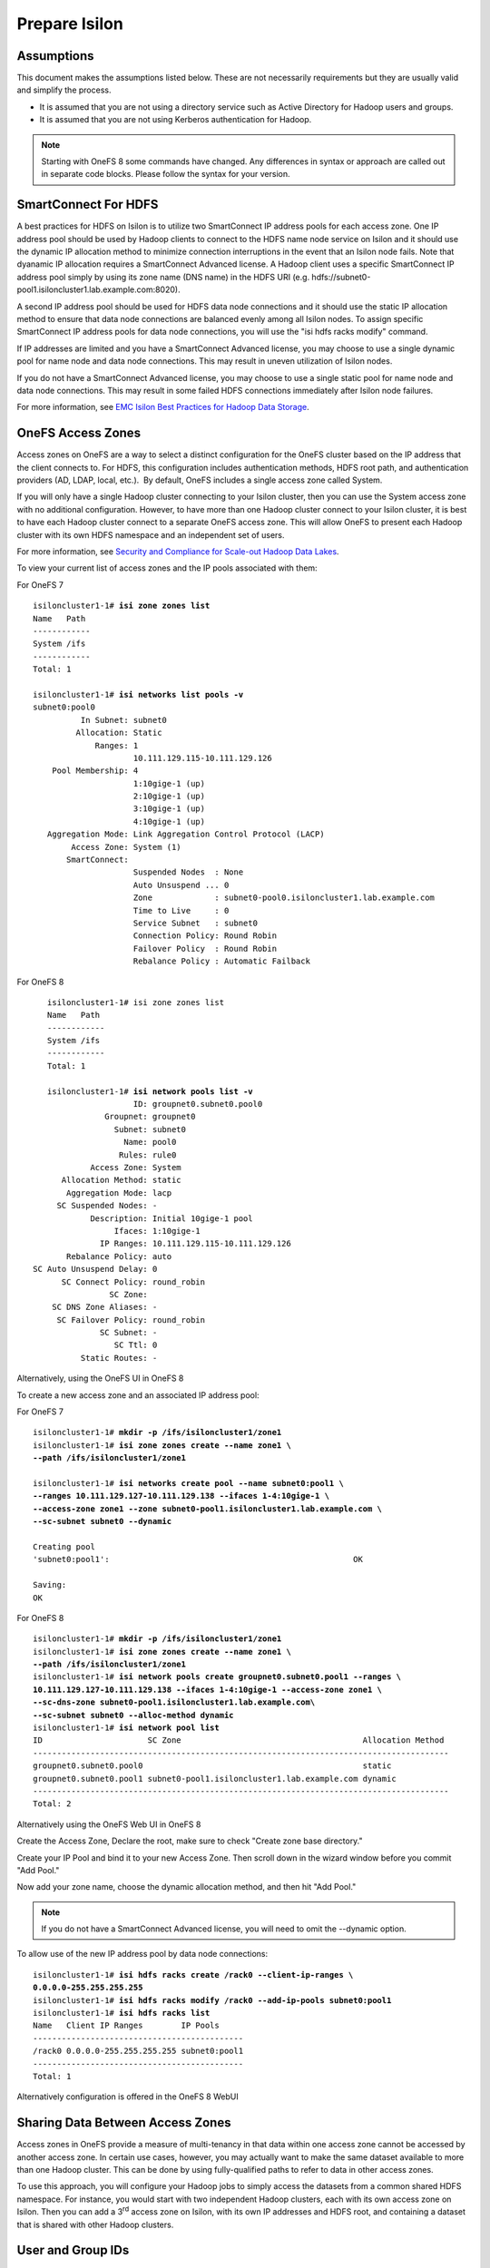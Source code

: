 Prepare Isilon
==============

Assumptions
-----------

This document makes the assumptions listed below. These are not
necessarily requirements but they are usually valid and simplify the
process.

- It is assumed that you are not using a directory service such
  as Active Directory for Hadoop users and groups.

- It is assumed that you are not using Kerberos authentication
  for Hadoop.
  
.. note::

  Starting with OneFS 8 some commands have changed.  Any
  differences in syntax or approach are called out in separate code 
  blocks.  Please follow the syntax for your version.

SmartConnect For HDFS
---------------------

A best practices for HDFS on Isilon is to utilize two SmartConnect IP
address pools for each access zone. One IP address pool should be used
by Hadoop clients to connect to the HDFS name node service on Isilon and
it should use the dynamic IP allocation method to minimize connection
interruptions in the event that an Isilon node fails. Note that dyanamic
IP allocation requires a SmartConnect Advanced license. A Hadoop client
uses a specific SmartConnect IP address pool simply by using its zone
name (DNS name) in the HDFS URI (e.g.
hdfs://subnet0-pool1.isiloncluster1.lab.example.com:8020).

A second IP address pool should be used for HDFS data node connections
and it should use the static IP allocation method to ensure that data
node connections are balanced evenly among all Isilon nodes. To assign
specific SmartConnect IP address pools for data node connections, you
will use the "isi hdfs racks modify" command.

If IP addresses are limited and you have a SmartConnect Advanced
license, you may choose to use a single dynamic pool for name node and
data node connections. This may result in uneven utilization of Isilon
nodes.

If you do not have a SmartConnect Advanced license, you may choose to
use a single static pool for name node and data node connections. This
may result in some failed HDFS connections immediately after Isilon node
failures.

For more information, see `EMC Isilon Best Practices for Hadoop Data
Storage <http://www.emc.com/collateral/white-paper/h12877-wp-emc-isilon-hadoop-best-practices.pdf>`__.

OneFS Access Zones
------------------

Access zones on OneFS are a way to select a distinct configuration for
the OneFS cluster based on the IP address that the client connects to. 
For HDFS, this configuration includes authentication methods, HDFS root
path, and authentication providers (AD, LDAP, local, etc.).  By default,
OneFS includes a single access zone called System.

If you will only have a single Hadoop cluster connecting to your Isilon
cluster, then you can use the System access zone with no additional
configuration. However, to have more than one Hadoop cluster connect to
your Isilon cluster, it is best to have each Hadoop cluster connect to a
separate OneFS access zone. This will allow OneFS to present each Hadoop
cluster with its own HDFS namespace and an independent set of users.

For more information, see `Security and Compliance for Scale-out
Hadoop Data Lakes
<http://www.emc.com/collateral/white-paper/h13354-wp-security-compliance-scale-out-hadoop-data-lakes.pdf>`__.

To view your current list of access zones and the IP pools associated
with them:

For OneFS 7

.. parsed-literal::

    isiloncluster1-1# **isi zone zones list**
    Name   Path
    ------------
    System /ifs
    ------------
    Total: 1

    isiloncluster1-1# **isi networks list pools -v**
    subnet0:pool0
              In Subnet: subnet0
             Allocation: Static
                 Ranges: 1
                         10.111.129.115-10.111.129.126
        Pool Membership: 4
                         1:10gige-1 (up)
                         2:10gige-1 (up)
                         3:10gige-1 (up)
                         4:10gige-1 (up)
       Aggregation Mode: Link Aggregation Control Protocol (LACP)
            Access Zone: System (1)
           SmartConnect:                    
                         Suspended Nodes  : None
                         Auto Unsuspend ... 0
                         Zone             : subnet0-pool0.isiloncluster1.lab.example.com
                         Time to Live     : 0
                         Service Subnet   : subnet0
                         Connection Policy: Round Robin
                         Failover Policy  : Round Robin
                         Rebalance Policy : Automatic Failback

For OneFS 8

.. parsed-literal::

	isiloncluster1-1# isi zone zones list
	Name   Path
	------------
	System /ifs
	------------
	Total: 1
	
	isiloncluster1-1# **isi network pools list -v**
                          ID: groupnet0.subnet0.pool0
                    Groupnet: groupnet0
                      Subnet: subnet0
                        Name: pool0
                       Rules: rule0
                 Access Zone: System
           Allocation Method: static
            Aggregation Mode: lacp
          SC Suspended Nodes: -
                 Description: Initial 10gige-1 pool
                      Ifaces: 1:10gige-1
                   IP Ranges: 10.111.129.115-10.111.129.126
            Rebalance Policy: auto
     SC Auto Unsuspend Delay: 0
           SC Connect Policy: round_robin
                     SC Zone:
         SC DNS Zone Aliases: -
          SC Failover Policy: round_robin
                   SC Subnet: -
                      SC Ttl: 0
               Static Routes: -

Alternatively, using the OneFS UI in OneFS 8

.. image:: images/image033.png


To create a new access zone and an associated IP address pool:

For OneFS 7

.. parsed-literal::

    isiloncluster1-1# **mkdir -p /ifs/isiloncluster1/zone1**
    isiloncluster1-1# **isi zone zones create --name zone1 \\
    --path /ifs/isiloncluster1/zone1**

    isiloncluster1-1# **isi networks create pool --name subnet0:pool1 \\
    --ranges 10.111.129.127-10.111.129.138 --ifaces 1-4:10gige-1 \\
    --access-zone zone1 --zone subnet0-pool1.isiloncluster1.lab.example.com \\
    --sc-subnet subnet0 --dynamic**

    Creating pool
    'subnet0:pool1':                                                   OK

    Saving:                                                                         
    OK

For OneFS 8

.. parsed-literal::

	isiloncluster1-1# **mkdir -p /ifs/isiloncluster1/zone1**
	isiloncluster1-1# **isi zone zones create --name zone1 \\
	--path /ifs/isiloncluster1/zone1**
	isiloncluster1-1# **isi network pools create groupnet0.subnet0.pool1 --ranges \\
	10.111.129.127-10.111.129.138 --ifaces 1-4:10gige-1 --access-zone zone1 \\
	--sc-dns-zone subnet0-pool1.isiloncluster1.lab.example.com\\
	--sc-subnet subnet0 --alloc-method dynamic**
	isiloncluster1-1# **isi network pool list**
	ID                      SC Zone                                      Allocation Method
	---------------------------------------------------------------------------------------
	groupnet0.subnet0.pool0                                              static
	groupnet0.subnet0.pool1 subnet0-pool1.isiloncluster1.lab.example.com dynamic
	---------------------------------------------------------------------------------------
	Total: 2

Alternatively using the OneFS Web UI in OneFS 8

Create the Access Zone, Declare the root, make sure to check "Create zone base directory."

.. image:: images/image034.png

Create your IP Pool and bind it to your new Access Zone.  Then scroll down in the wizard
window before you commit "Add Pool."

.. image:: images/image035.png

Now add your zone name, choose the dynamic allocation method, and then hit "Add Pool."

.. image:: images/image036.png

.. note::

  If you do not have a SmartConnect Advanced license, you will need to omit
  the --dynamic option.

To allow use of the new IP address pool by data node connections:

.. parsed-literal::

    isiloncluster1-1# **isi hdfs racks create /rack0 --client-ip-ranges \\
    0.0.0.0-255.255.255.255**
    isiloncluster1-1# **isi hdfs racks modify /rack0 --add-ip-pools subnet0:pool1**
    isiloncluster1-1# **isi hdfs racks list**
    Name   Client IP Ranges        IP Pools    
    --------------------------------------------
    /rack0 0.0.0.0-255.255.255.255 subnet0:pool1
    --------------------------------------------
    Total: 1

Alternatively configuration is offered in the OneFS 8 WebUI

.. image:: images/image037.png


Sharing Data Between Access Zones
---------------------------------

Access zones in OneFS provide a measure of multi-tenancy in
that data within one access zone cannot be accessed by another access
zone. In certain use cases, however, you may actually want to make the
same dataset available to more than one Hadoop cluster. This can be done
by using fully-qualified paths to refer to data in other access zones.

To use this approach, you will
configure your Hadoop jobs to simply access the datasets from a common
shared HDFS namespace. For instance, you would start with two independent
Hadoop clusters, each with its own access zone on Isilon. Then you can
add a 3\ :sup:`rd` access zone on Isilon, with its own IP addresses and
HDFS root, and containing a dataset that is shared with other Hadoop
clusters.

User and Group IDs
------------------

Isilon clusters and Hadoop servers each have their own mapping of user
IDs (uid) to user names and group IDs (gid) to group names. When Isilon
is used only for HDFS storage by the Hadoop servers, the IDs do not need
to match. This is due to the fact that the HDFS wire protocol only
refers to users and groups by their *names*, and never their numeric
IDs.

In contrast, the NFS wire protocol refers to users and groups by their
numeric IDs. Although NFS is rarely used in traditional Hadoop
environments, the high-performance, enterprise-class, and
POSIX-compatible NFS functionality of Isilon makes NFS a compelling
protocol for certain workflows. If you expect to use both NFS and HDFS
on your Isilon cluster (or simply want to be open to the possibility in
the future), it is highly recommended to maintain consistent names and
numeric IDs for all users and groups on Isilon and your Hadoop servers.
In a multi-tenant environment with multiple Hadoop clusters, numeric IDs
for users in different clusters should be distinct.

For instance, the user sqoop in Hadoop cluster A will have ID 610 and
this same ID will be used in the Isilon access zone for Hadoop cluster A
as well as every server in Hadoop cluster A. The user sqoop in Hadoop
cluster B will have ID 710 and this ID will be used in the Isilon access
zone for Hadoop cluster B as well as every server in Hadoop cluster B.

Configure Isilon For HDFS
-------------------------

.. note::

    In the steps below, replace *zone1* with ``System`` to use the default System access zone
    or you may specify the name of a new access zone that you previously created.
  
#.  Open a web browser to the your Isilon cluster's web administration
    page. If you don't know the URL, simply point your browser to
    \https://\ *isilon\_node\_ip\_address*:8080, where
    *isilon\_node\_ip\_address* is any IP address on any Isilon node that is in
    the System access zone. This usually corresponds to the ext-1
    interface of any Isilon node.

    |image14|

#. Login with your root account. You specified the root password when
   you configured your first node using the console.

#. Check, and edit as necessary, your NTP settings. Click Cluster
   Management -> General Settings -> NTP.

  |image16|

#. SSH into any node in your Isilon cluster as root.

#. Confirm that your Isilon cluster is at OneFS version 7.1.1.0 or higher.
   
   .. parsed-literal::   

    isiloncluster1-1# **isi version**
    Isilon OneFS v7.1.1.0 ...

#. For OneFS version 7.1.1.0, you must have patch-130611 installed.
   You can view the list of patches you have installed with:

   .. parsed-literal::

    isiloncluster1-1# **isi pkg info**
    patch-130611:
      This patch allows clients to use
      version 2.4 of the Hadoop Distributed File System (HDFS)
      with an Isilon cluster.

#. Install the patch if needed:

   .. parsed-literal::

    [user\@workstation ~]$ **scp patch-130611.tgz root@mycluster1-hdfs:/tmp**
    isiloncluster1-1# **gunzip < /tmp/patch-130611.tgz \| tar -xvf -**
    isiloncluster1-1# **isi pkg install patch-130611.tar**
    Preparing to install the package...
    Checking the package for installation...
    Installing the package
    Committing the installation...
    Package successfully installed.

#. Verify your HDFS license.

For OneFS 7

   .. parsed-literal::

    isiloncluster1-1# **isi license**
    Module                    License Status    Configuration     Expiration Date
    ------                    --------------    -------------     ---------------
    HDFS                      Evaluation        Not Configured    September 4, 2014
	
For OneFS 8
You can either use the commands below OR accomplish all of this in the OneFS WebUI

   .. parsed-literal::
   
   isiloncluster1-1# isi license view --name HDFS
         Name: HDFS
       Status: Activated
   Expiration: - 

#.  Create the HDFS root directory. This is usually called *hadoop* and
    must be within the access zone directory.

    .. parsed-literal::

      isiloncluster1-1# **mkdir -p /ifs/isiloncluster1/zone1/hadoop**
	  
	Alternatively all of the CLI steps below can be accomplished in the OneFS WEbUI if using
	OneFS 8
	
	|image38|

#.  Set the HDFS root directory for the access zone.  The HDFS root can either be the root of the
    Access Zone or it can be a subfolder in the Access Zone's folder tree.
   
   For OneFS 7
   
    .. parsed-literal::

      isiloncluster1-1# **isi zone zones modify zone1 \\
      --hdfs-root-directory /ifs/isiloncluster1/zone1/hadoop**
	  
   For OneFS 8
   
	.. parsed-literal::
	
	  isiloncluster1-1# **isi hdfs settings modify --zone=zone1 \\
	  --root-directory=/ifs/isiloncluster1/zone1/hadoop**

#.  Increase the HDFS daemon thread count.  **This is no longer required with OneFS 8**
	
    .. parsed-literal::

      isiloncluster1-1# **isi hdfs settings modify --server-threads 256**

#.  Set the HDFS block size used for reading from Isilon.

    For OneFS 7

    .. parsed-literal::

      isiloncluster1-1# **isi hdfs settings modify --default-block-size 128M**
	  
    For OneFS 8
	
	.. parsed-literal::

      isiloncluster1-1# **isi hdfs settings modify --zone=zone1 --default-block-size=128M**

#.  Create an indicator file so that we can easily determine we have landed in your intended HDFS Isilon folder.
    No matter the OneFS version the steps below will use the OneFS command line.
    
    .. parsed-literal::

      isiloncluster1-1# **touch \\
      /ifs/isiloncluster1/zone1/hadoop/THIS\_IS\_ISILON\_isiloncluster1\_zone1**

#.  Extract the Isilon Hadoop Tools to your Isilon cluster. 
    This can be placed in any directory under /ifs.
    It is recommended to use /ifs/*isiloncluster1*/scripts where *isiloncluster1* is the name
    of your Isilon cluster.

    .. parsed-literal::

      [user\@workstation ~]$ **scp isilon-hadoop-tools-x.x.tar.gz \\
      root\@isilon\_node\_ip\_address:/ifs/isiloncluster1/scripts**

      isiloncluster1-1# **tar -xzvf \\
      /ifs/isiloncluster1/isilon-hadoop-tools-x.x.tar.gz \\
      -C /ifs/isiloncluster1/scripts**

      isiloncluster1-1# **mv /ifs/isiloncluster1/scripts/isilon-hadoop-tools-x.x \\
      /ifs/isiloncluster1/scripts/isilon-hadoop-tools**


#.  Execute the script isilon\_create\_users.sh.
    This script will create all required users and groups for the Hadoop services
    and applications.

    .. warning::

      The script isilon\_create\_users.sh will create local
      user and group accounts on your Isilon cluster for Hadoop services. If you are using a
      directory service such as Active Directory, and you want these users and
      groups to be defined in your directory service, then DO NOT run this
      script. Instead, refer to the OneFS documentation and `EMC
      Isilon Best Practices for Hadoop Data
      Storage <http://www.emc.com/collateral/white-paper/h12877-wp-emc-isilon-hadoop-best-practices.pdf>`__.  
      
    Script Usage: isilon\_create\_users.sh --dist <DIST> [--startgid <GID>] [--startuid <UID>] [--zone <ZONE>]

    dist
      This will correspond to your Hadoop distribution - |hsk_dst|

    startgid
      Group IDs will begin with this value. For example: 501

    startuid
      User IDs will begin with this value. This is generally the same as gid_base. For example: 501

    zone
      Access Zone name. For example: System

    .. parsed-literal::

      isiloncluster1-1# **bash \\
      /ifs/isiloncluster1/scripts/isilon-hadoop-tools/onefs/isilon\_create\_users.sh \\
      --dist** |hsk_dst_strong| **--startgid 501 --startuid 501 --zone zone1**

#.  Execute the script isilon\_create\_directories.sh.
    This script will create all required directories with the appropriate ownership and permissions.

    Script Usage: isilon\_create\_directories.sh --dist <DIST> [--fixperm] [--zone <ZONE>]

    dist
      This will correspond to your Hadoop distribution - |hsk_dst|

    fixperm
      If specified, ownership and permissions will be set on existing directories.

    zone
      Access Zone name. For example: System

    .. parsed-literal::

      isiloncluster1-1# **bash \\
      /ifs/isiloncluster1/scripts/isilon-hadoop-tools/onefs/isilon\_create\_directories.sh \\
      --dist** |hsk_dst_strong| **--fixperm --zone zone1**


#.  Map the *hdfs* user to the Isilon superuser. This will allow the
    *hdfs* user to chown (change ownership of) all files.

    .. warning::

      The command below will restart the HDFS service on Isilon to ensure
      that any cached user mapping rules are flushed. This will temporarily
      interrupt any HDFS connections coming from other Hadoop clusters.

    .. parsed-literal::

      isiloncluster1-1# **isi zone zones modify --user-mapping-rules="hdfs=>root" \\
      --zone zone1**
      isiloncluster1-1# **isi services isi\_hdfs\_d disable ; \\
      isi services isi\_hdfs\_d enable**
      The service 'isi\_hdfs\_d' has been disabled.
      The service 'isi\_hdfs\_d' has been enabled.
